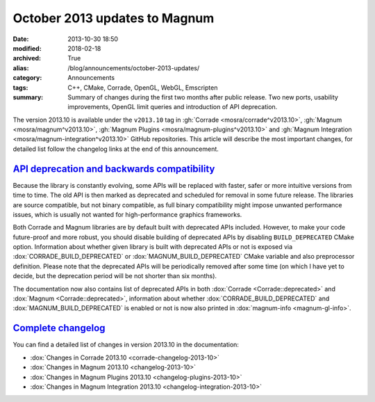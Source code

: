 October 2013 updates to Magnum
##############################

:date: 2013-10-30 18:50
:modified: 2018-02-18
:archived: True
:alias: /blog/announcements/october-2013-updates/
:category: Announcements
:tags: C++, CMake, Corrade, OpenGL, WebGL, Emscripten
:summary: Summary of changes during the first two months after public release.
    Two new ports, usability improvements, OpenGL limit queries and
    introduction of API deprecation.

.. note-success:: Content care: May 06, 2018

    Since NaCl support is
    `no longer available <{filename}/blog/announcements/webassembly-support-and-more.rst>`_,
    links to NaCl web demos were replaced with Emscripten demos. Other than
    that, the functionality is the same.

    With the 2018.02 release the versioning scheme and tag naming changed from
    "Month Year snapshot" and ``snapshot-YYYY-MM`` to simply "YYYY.MM" and
    ``vYYYY.MM``. All tags and links in the article were updated to follow the
    new scheme.

    Detailed changelogs are now part of the documentation. Code snippets are
    kept in the original form for archival purposes.

The version 2013.10 is available under the ``v2013.10`` tag in
:gh:`Corrade <mosra/corrade^v2013.10>`, :gh:`Magnum <mosra/magnum^v2013.10>`,
:gh:`Magnum Plugins <mosra/magnum-plugins^v2013.10>` and
:gh:`Magnum Integration <mosra/magnum-integration^v2013.10>` GitHub
repositories. This article will describe the most important changes, for
detailed list follow the changelog links at the end of this announcement.

`API deprecation and backwards compatibility`_
==============================================

Because the library is constantly evolving, some APIs will be replaced with
faster, safer or more intuitive versions from time to time. The old API is then
marked as deprecated and scheduled for removal in some future release. The
libraries are source compatible, but not binary compatible, as full binary
compatibility might impose unwanted performance issues, which is usually not
wanted for high-performance graphics frameworks.

Both Corrade and Magnum libraries are by default built with deprecated APIs
included. However, to make your code future-proof and more robust, you should
disable building of deprecated APIs by disabling ``BUILD_DEPRECATED`` CMake
option. Information about whether given library is built with deprecated APIs
or not is exposed via :dox:`CORRADE_BUILD_DEPRECATED` or
:dox:`MAGNUM_BUILD_DEPRECATED` CMake variable and also preprocessor definition.
Please note that the deprecated APIs will be periodically removed after some
time (on which I have yet to decide, but the deprecation period will be not
shorter than six months).

The documentation now also contains list of deprecated APIs in both
:dox:`Corrade <Corrade::deprecated>` and :dox:`Magnum <Corrade::deprecated>`,
information about whether :dox:`CORRADE_BUILD_DEPRECATED` and
:dox:`MAGNUM_BUILD_DEPRECATED` is enabled or not is now also printed in
:dox:`magnum-info <magnum-gl-info>`.

`Complete changelog`_
=====================

You can find a detailed list of changes in version 2013.10 in the
documentation:

-   :dox:`Changes in Corrade 2013.10 <corrade-changelog-2013-10>`
-   :dox:`Changes in Magnum 2013.10 <changelog-2013-10>`
-   :dox:`Changes in Magnum Plugins 2013.10 <changelog-plugins-2013-10>`
-   :dox:`Changes in Magnum Integration 2013.10 <changelog-integration-2013-10>`

